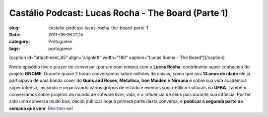 Castálio Podcast: Lucas Rocha - The Board (Parte 1)
####################################################
:slug: castalio-podcast-lucas-rocha-the-board-parte-1
:date: 2011-06-26 21:15
:category: Portuguese
:tags: portuguese

[caption id=”attachment\_45” align=”alignleft” width=”180”
caption=”Lucas Rocha - The Board”]\ |Lucas Rocha - The
Board|\ [/caption]

﻿﻿Neste episódio tive o prazer de conversar (por um bom tempo) com o
**Lucas Rocha**, contribuinte super conhecido do projeto **GNOME**.
Durante quase 2 horas conversamos sobre milhões de coisas, como que aos
**13 anos de idade** ele já participava de uma banda cover do **Guns and
Roses**, **Metallica**, **Iron Maiden** e **Nirvana** e sobre sua vida
acadêmica super intensa, iniciando e organizando vários grupos de estudo
e eventos socio-etílico-culturais na **UFBA**. Também conversamos sobre
projetos do mundo de sofware livre, vida, e a influência de seus pais
durante sua infância. Por ter sido uma conversa muito boa, decidi
publicar hoje a primera parte desta conversa, e **publicar a segunda
parte na semana que vem**! `Divirtam-se <http://wp.me/p1mMfJ-I>`__!

.. |Lucas Rocha - The Board| image:: http://www.castalio.info/wp-content/uploads/2011/06/lucasrocha.jpg
   :target: http://www.castalio.info/wp-content/uploads/2011/06/lucasrocha.jpg

